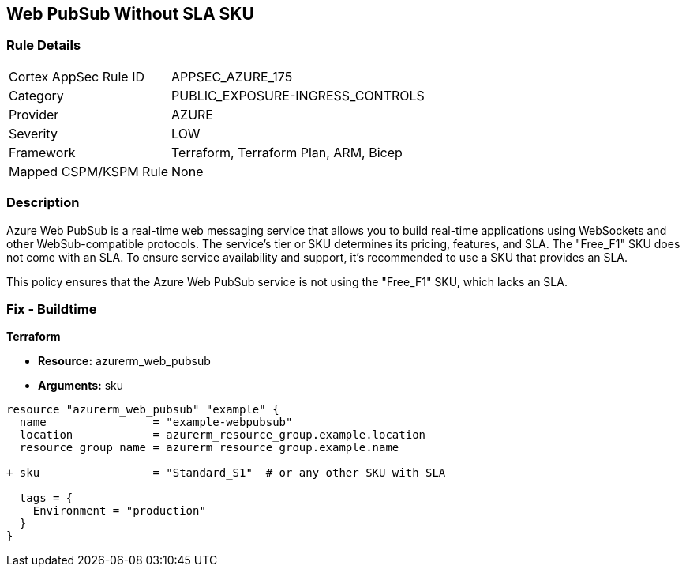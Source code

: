 == Web PubSub Without SLA SKU
// Ensure Web PubSub uses a SKU with an SLA

=== Rule Details

[cols="1,2"]
|===
|Cortex AppSec Rule ID |APPSEC_AZURE_175
|Category |PUBLIC_EXPOSURE-INGRESS_CONTROLS
|Provider |AZURE
|Severity |LOW
|Framework |Terraform, Terraform Plan, ARM, Bicep
|Mapped CSPM/KSPM Rule |None
|===


=== Description

Azure Web PubSub is a real-time web messaging service that allows you to build real-time applications using WebSockets and other WebSub-compatible protocols. The service's tier or SKU determines its pricing, features, and SLA. The "Free_F1" SKU does not come with an SLA. To ensure service availability and support, it's recommended to use a SKU that provides an SLA.

This policy ensures that the Azure Web PubSub service is not using the "Free_F1" SKU, which lacks an SLA.

=== Fix - Buildtime

*Terraform*

* *Resource:* azurerm_web_pubsub
* *Arguments:* sku

[source,terraform]
----
resource "azurerm_web_pubsub" "example" {
  name                = "example-webpubsub"
  location            = azurerm_resource_group.example.location
  resource_group_name = azurerm_resource_group.example.name
  
+ sku                 = "Standard_S1"  # or any other SKU with SLA
  
  tags = {
    Environment = "production"
  }
}
----
